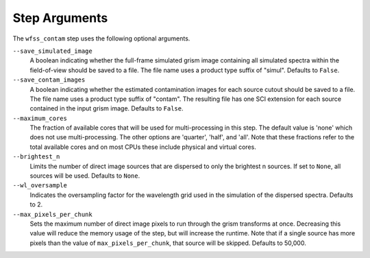 .. _wfss_contam_step_args:

Step Arguments
==============
The ``wfss_contam`` step uses the following optional arguments.

``--save_simulated_image``
  A boolean indicating whether the full-frame simulated grism image containing all
  simulated spectra within the field-of-view should be saved to a file. The file
  name uses a product type suffix of "simul".
  Defaults to ``False``.

``--save_contam_images``
  A boolean indicating whether the estimated contamination images for each source
  cutout should be saved to a file. The file name uses a product type suffix of "contam".
  The resulting file has one SCI extension for each source contained in the input
  grism image.
  Defaults to ``False``.

``--maximum_cores``
  The fraction of available cores that will be
  used for multi-processing in this step. The default value is 'none' which does not use
  multi-processing. The other options are 'quarter', 'half', and 'all'. Note that these
  fractions refer to the total available cores and on most CPUs these include physical
  and virtual cores.

``--brightest_n``
  Limits the number of direct image sources that are dispersed to only the brightest n sources.
  If set to ``None``, all sources will be used. Defaults to ``None``.

``--wl_oversample``
  Indicates the oversampling factor for the wavelength grid used in the
  simulation of the dispersed spectra. Defaults to 2.

``--max_pixels_per_chunk``
  Sets the maximum number of direct image pixels to run through the grism transforms at once.
  Decreasing this value will reduce the memory usage of the step, but will
  increase the runtime. Note that if a single source has more pixels than the value of 
  ``max_pixels_per_chunk``, that source will be skipped. Defaults to 50,000.
